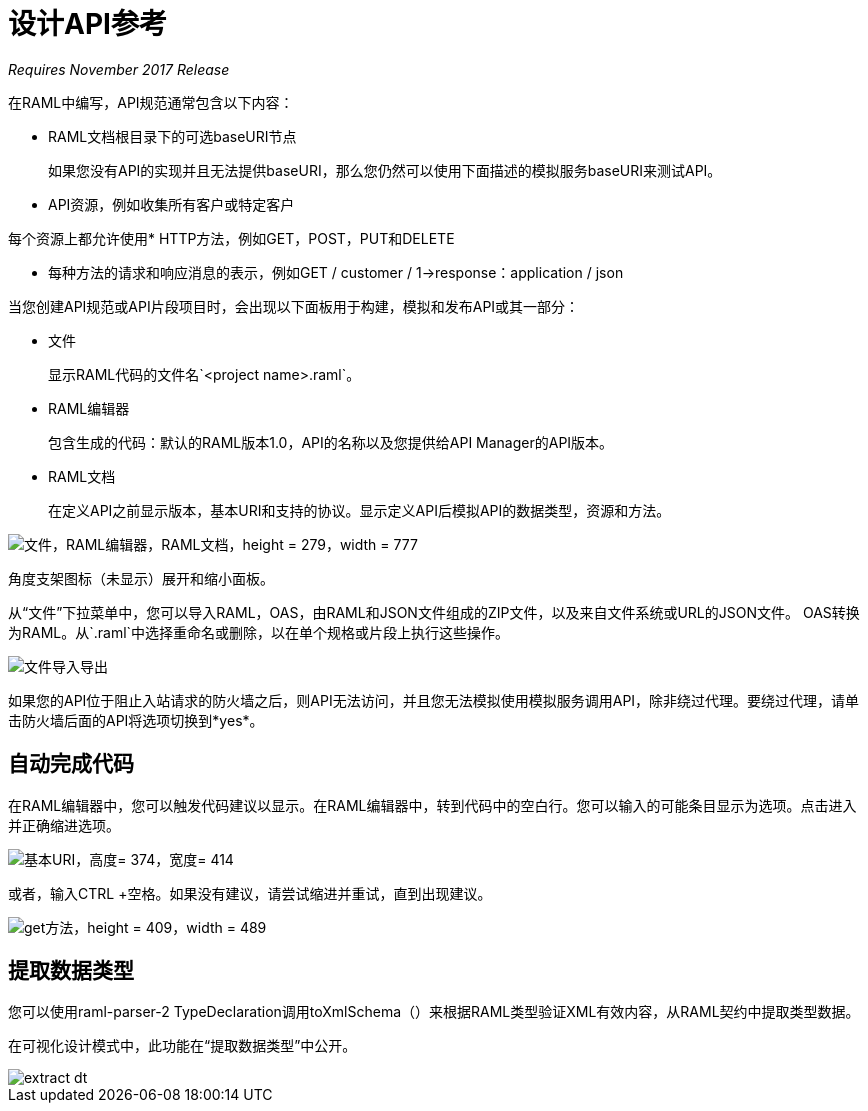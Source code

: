 = 设计API参考

_Requires November 2017 Release_

在RAML中编写，API规范通常包含以下内容：

*  RAML文档根目录下的可选baseURI节点
+
如果您没有API的实现并且无法提供baseURI，那么您仍然可以使用下面描述的模拟服务baseURI来测试API。

*  API资源，例如收集所有客户或特定客户

每个资源上都允许使用*  HTTP方法，例如GET，POST，PUT和DELETE

* 每种方法的请求和响应消息的表示，例如GET / customer / 1→response：application / json

当您创建API规范或API片段项目时，会出现以下面板用于构建，模拟和发布API或其一部分：

* 文件
+
显示RAML代码的文件名`<project name>.raml`。

*  RAML编辑器
+
包含生成的代码：默认的RAML版本1.0，API的名称以及您提供给API Manager的API版本。

*  RAML文档
+
在定义API之前显示版本，基本URI和支持的协议。显示定义API后模拟API的数据类型，资源和方法。

image::designer-panels.png[文件，RAML编辑器，RAML文档，height = 279，width = 777]

角度支架图标（未显示）展开和缩小面板。

从“文件”下拉菜单中，您可以导入RAML，OAS，由RAML和JSON文件组成的ZIP文件，以及来自文件系统或URL的JSON文件。 OAS转换为RAML。从`.raml`中选择重命名或删除，以在单个规格或片段上执行这些操作。

image::designer-files-dropdown.png[文件导入导出]

如果您的API位于阻止入站请求的防火墙之后，则API无法访问，并且您无法模拟使用模拟服务调用API，除非绕过代理。要绕过代理，请单击防火墙后面的API将选项切换到*yes*。

== 自动完成代码

在RAML编辑器中，您可以触发代码建议以显示。在RAML编辑器中，转到代码中的空白行。您可以输入的可能条目显示为选项。点击进入并正确缩进选项。

image::designer-shelf.png[基本URI，高度= 374，宽度= 414]

或者，输入CTRL +空格。如果没有建议，请尝试缩进并重试，直到出现建议。

image::design-autocomplete.png[get方法，height = 409，width = 489]

== 提取数据类型

您可以使用raml-parser-2 TypeDeclaration调用toXmlSchema（）来根据RAML类型验证XML有效内容，从RAML契约中提取类型数据。

在可视化设计模式中，此功能在“提取数据类型”中公开。

image::extract-dt.png[]







